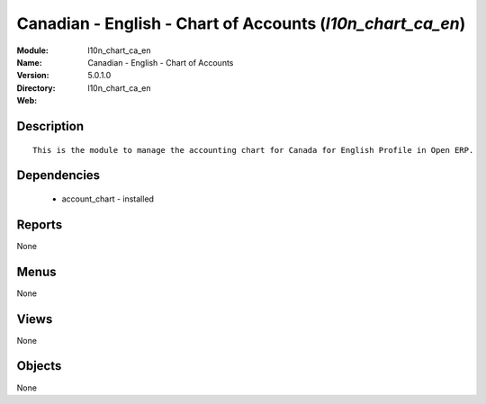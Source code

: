 
Canadian - English - Chart of Accounts (*l10n_chart_ca_en*)
===========================================================
:Module: l10n_chart_ca_en
:Name: Canadian - English - Chart of Accounts
:Version: 5.0.1.0
:Directory: l10n_chart_ca_en
:Web: 

Description
-----------

::

  This is the module to manage the accounting chart for Canada for English Profile in Open ERP.

Dependencies
------------

 * account_chart - installed

Reports
-------

None


Menus
-------


None


Views
-----


None



Objects
-------

None
